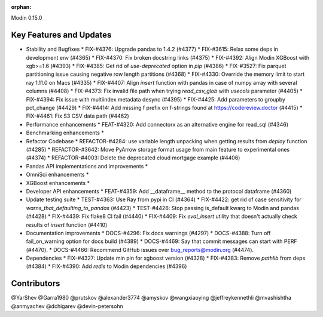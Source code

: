 :orphan:

Modin 0.15.0

Key Features and Updates
------------------------

* Stability and Bugfixes
  * FIX-#4376: Upgrade pandas to 1.4.2 (#4377)
  * FIX-#3615: Relax some deps in development env (#4365)
  * FIX-#4370: Fix broken docstring links (#4375)
  * FIX-#4392: Align Modin XGBoost with xgb>=1.6 (#4393)
  * FIX-#4385: Get rid of `use-deprecated` option in `pip` (#4386)
  * FIX-#3527: Fix parquet partitioning issue causing negative row length partitions (#4368)
  * FIX-#4330: Override the memory limit to start ray 1.11.0 on Macs (#4335)
  * FIX-#4407: Align `insert` function with pandas in case of numpy array with several columns (#4408)
  * FIX-#4373: Fix invalid file path when trying `read_csv_glob` with `usecols` parameter (#4405)
  * FIX-#4394: Fix issue with multiindex metadata desync (#4395)
  * FIX-#4425: Add parameters to groupby pct_change (#4429)
  * FIX-#4414: Add missing f prefix on f-strings found at https://codereview.doctor (#4415)
  * FIX-#4461: Fix S3 CSV data path (#4462)
* Performance enhancements
  * FEAT-#4320: Add connectorx as an alternative engine for read_sql (#4346)
* Benchmarking enhancements
  *
* Refactor Codebase
  * REFACTOR-#4284: use variable length unpacking when getting results from `deploy` function (#4285)
  * REFACTOR-#3642: Move PyArrow storage format usage from main feature to experimental ones (#4374)
  * REFACTOR-#4003: Delete the deprecated cloud mortgage example (#4406)
* Pandas API implementations and improvements
  *
* OmniSci enhancements
  *
* XGBoost enhancements
  *
* Developer API enhancements
  * FEAT-#4359: Add __dataframe__ method to the protocol dataframe (#4360)
* Update testing suite
  * TEST-#4363: Use Ray from pypi in CI (#4364)
  * FIX-#4422: get rid of case sensitivity for `warns_that_defaulting_to_pandas` (#4423)
  * TEST-#4426: Stop passing is_default kwarg to Modin and pandas (#4428)
  * FIX-#4439: Fix flake8 CI fail (#4440)
  * FIX-#4409: Fix `eval_insert` utility that doesn't actually check results of `insert` function (#4410)
* Documentation improvements
  * DOCS-#4296: Fix docs warnings (#4297)
  * DOCS-#4388: Turn off fail_on_warning option for docs build (#4389)
  * DOCS-#4469: Say that commit messages can start with PERF (#4470).
  * DOCS-#4466: Recommend GitHub issues over bug_reports@modin.org (#4474).  
* Dependencies
  * FIX-#4327: Update min pin for xgboost version (#4328)
  * FIX-#4383: Remove `pathlib` from deps (#4384)
  * FIX-#4390: Add `redis` to Modin dependencies (#4396)

Contributors
------------
@YarShev
@Garra1980
@prutskov
@alexander3774
@amyskov
@wangxiaoying
@jeffreykennethli
@mvashishtha
@anmyachev
@dchigarev
@devin-petersohn

